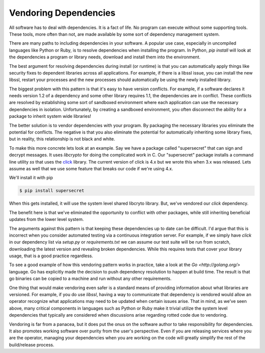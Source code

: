 Vendoring Dependencies
======================

All software has to deal with dependencies. It is a fact of life. No
program can execute without some supporting tools. These tools, more
often than not, are made available by some sort of dependency
management system.

There are many paths to including dependencies in your software. A
popular use case, especially in uncompiled languages like Python or
Ruby, is to resolve dependencies when installing the program. In
Python, `pip install` will look at the dependencies a program or
library needs, download and install them into the environment.

The best argument for resolving dependencies during install (or
runtime) is that you can automatically apply things like security
fixes to dependent libraries across all applications. For example, if
there is a libssl issue, you can install the new libssl, restart
your processes and the new processes should automatically be using the
newly installed library.

The biggest problem with this pattern is that it's easy to have
version conflicts. For example, if a software declares it needs
version 1.2 of a dependency and some other library requires 1.1, the
dependencies are in conflict. These conflicts are resolved by
establishing some sort of sandboxed environment where each application
can use the necessary dependencies in isolation. Unfortunately, by
creating a sandboxed environment, you often disconnect the ability for
a package to inherit system wide libraries!

The better solution is to vendor dependencies with your program. By
packaging the necessary libraries you eliminate the potential for
conflicts. The negative is that you also eliminate the potential for
automatically inheriting some library fixes, but in reality, this
relationship is not black and white.

To make this more concrete lets look at an example. Say we have a
package called "supersecret" that can sign and decrypt messages. It
uses `libcrypto` for doing the complicated work in C. Our
"supersecret" package installs a command line utility `ss` that uses
the `click <http://click.pocoo.org/4/>`_ library. The current version
of click is 4.x but we wrote this when 3.x was released. Lets assume
as well that we use some feature that breaks our code if we're using
4.x.

We'll install it with pip

.. code-block:: bash

   $ pip install supersecret

When this gets installed, it will use the system level shared libcryto
library. But, we've vendored our `click` dependency.

The benefit here is that we've eliminated the opportunity to conflict
with other packages, while still inheriting beneficial updates from
the lower level system.

The arguments against this pattern is that keeping these dependencies
up to date can be difficult. I'd argue that this is incorrect when you
consider automated testing via a continuous integration server. For
example, if we simply have `click` in our dependency list via
`setup.py` or `requirements.txt` we can assume our test suite will be
run from scratch, downloading the latest version and revealing broken
dependencies. While this requires tests that cover your library usage,
that is a good practice regardless.

To see a good example of how this vendoring pattern works in practice,
take a look at the `Go <http://golang.org/>` language. Go has
explicitly made the decision to push dependency resolution to happen
at build time. The result is that go binaries can be copied to a
machine and run without any other requirements.

One thing that would make vendoring even safer is a standard means of
providing information about what libraries are versioned. For example,
if you do use `libssl`, having a way to communicate that dependency
is vendored would allow an operator recognize what applications may
need to be updated when certain issues arise. That in mind, as we've
seen above, many critical components in languages such as Python or
Ruby make it trivial utilize the system level dependencies that
typically are considered when discussions arise regarding rotted code
due to vendoring.

Vendoring is far from a panacea, but it does put the onus on the
software author to take responsibility for dependencies. It also
promotes working software over purity from the user's
perspective. Even if you are releasing services where you are the
operator, managing your dependencies when you are working on the code
will greatly simplify the rest of the build/release process.

.. author:: default
.. categories:: code
.. tags:: python, go, containers, devops
.. comments::
